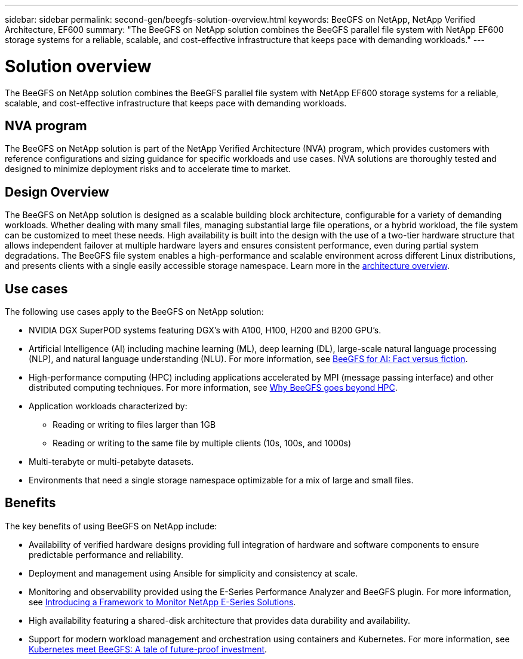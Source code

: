---
sidebar: sidebar
permalink: second-gen/beegfs-solution-overview.html
keywords: BeeGFS on NetApp, NetApp Verified Architecture, EF600
summary: "The BeeGFS on NetApp solution combines the BeeGFS parallel file system with NetApp EF600 storage systems for a reliable, scalable, and cost-effective infrastructure that keeps pace with demanding workloads."
---

= Solution overview
:hardbreaks:
:nofooter:
:icons: font
:linkattrs:
:imagesdir: ./media/


[.lead]
The BeeGFS on NetApp solution combines the BeeGFS parallel file system with NetApp EF600 storage systems for a reliable, scalable, and cost-effective infrastructure that keeps pace with demanding workloads.

== NVA program

The BeeGFS on NetApp solution is part of the NetApp Verified Architecture (NVA) program, which provides customers with reference configurations and sizing guidance for specific workloads and use cases. NVA solutions are thoroughly tested and designed to minimize deployment risks and to accelerate time to market.

== Design Overview

The BeeGFS on NetApp solution is designed as a scalable building block architecture, configurable for a variety of demanding workloads. Whether dealing with many small files, managing substantial large file operations, or a hybrid workload, the file system can be customized to meet these needs. High availability is built into the design with the use of a two-tier hardware structure that allows independent failover at multiple hardware layers and ensures consistent performance, even during partial system degradations. The BeeGFS file system enables a high-performance and scalable environment across different Linux distributions, and presents clients with a single easily accessible storage namespace. Learn more in the link:beegfs-architecture-overview.html[architecture overview].

== Use cases
The following use cases apply to the BeeGFS on NetApp solution:

* NVIDIA DGX SuperPOD systems featuring DGX’s with A100, H100, H200 and B200 GPU’s.
* Artificial Intelligence (AI) including machine learning (ML), deep learning (DL), large-scale natural language processing (NLP), and natural language understanding (NLU). For more information, see https://www.netapp.com/blog/beefs-for-ai-fact-vs-fiction/[BeeGFS for AI: Fact versus fiction^].
* High-performance computing (HPC) including applications accelerated by MPI (message passing interface) and other distributed computing techniques. For more information, see https://www.netapp.com/blog/beegfs-for-ai-ml-dl/[Why BeeGFS goes beyond HPC^].
* Application workloads characterized by:
** Reading or writing to files larger than 1GB
** Reading or writing to the same file by multiple clients (10s, 100s, and 1000s)
* Multi-terabyte or multi-petabyte datasets.
* Environments that need a single storage namespace optimizable for a mix of large and small files.

== Benefits
The key benefits of using BeeGFS on NetApp include:

* Availability of verified hardware designs providing full integration of hardware and software components to ensure predictable performance and reliability.
* Deployment and management using Ansible for simplicity and consistency at scale.
* Monitoring and observability provided using the E-Series Performance Analyzer and BeeGFS plugin. For more information, see https://www.netapp.com/blog/monitoring-netapp-eseries/[Introducing a Framework to Monitor NetApp E-Series Solutions^].
* High availability featuring a shared-disk architecture that provides data durability and availability.
* Support for modern workload management and orchestration using containers and Kubernetes. For more information, see https://www.netapp.com/blog/kubernetes-meet-beegfs/[Kubernetes meet BeeGFS: A tale of future-proof investment^].
